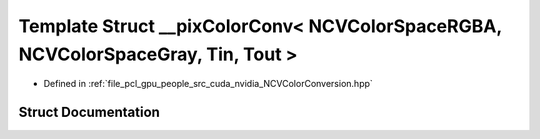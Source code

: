 .. _exhale_struct_struct____pix_color_conv_3_01_n_c_v_color_space_r_g_b_a_00_01_n_c_v_color_space_gray_00_01_tin_00_01_tout_01_4:

Template Struct __pixColorConv< NCVColorSpaceRGBA, NCVColorSpaceGray, Tin, Tout >
=================================================================================

- Defined in :ref:`file_pcl_gpu_people_src_cuda_nvidia_NCVColorConversion.hpp`


Struct Documentation
--------------------


.. doxygenstruct:: __pixColorConv< NCVColorSpaceRGBA, NCVColorSpaceGray, Tin, Tout >
   :members:
   :protected-members:
   :undoc-members: